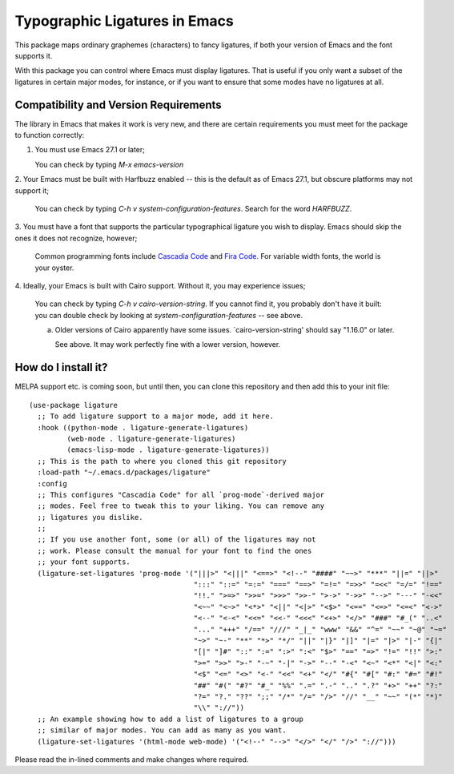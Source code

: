================================
 Typographic Ligatures in Emacs
================================

This package maps ordinary graphemes (characters) to fancy ligatures,
if both your version of Emacs and the font supports it.

With this package you can control where Emacs must display ligatures.
That is useful if you only want a subset of the ligatures in certain
major modes, for instance, or if you want to ensure that some modes
have no ligatures at all.

Compatibility and Version Requirements
======================================

The library in Emacs that makes it work is very new, and there are
certain requirements you must meet for the package to function
correctly:

1. You must use Emacs 27.1 or later;

   You can check by typing `M-x emacs-version`

2. Your Emacs must be built with Harfbuzz enabled -- this is the
default as of Emacs 27.1, but obscure platforms may not support
it;

   You can check by typing `C-h v system-configuration-features`. Search for the word `HARFBUZZ`.

3. You must have a font that supports the particular typographical
ligature you wish to display. Emacs should skip the ones it does
not recognize, however;

   Common programming fonts include `Cascadia Code
   <https://github.com/microsoft/cascadia-code>`__ and `Fira Code
   <https://github.com/tonsky/FiraCode>`__. For variable width fonts,
   the world is your oyster.

4. Ideally, your Emacs is built with Cairo support. Without it,
you may experience issues;

   You can check by typing `C-h v cairo-version-string`. If you cannot
   find it, you probably don't have it built: you can double check by
   looking at `system-configuration-features` -- see above.

   a. Older versions of Cairo apparently have some issues.
      `cairo-version-string' should say "1.16.0" or later.

      See above. It may work perfectly fine with a lower version, however.


How do I install it?
====================

MELPA support etc. is coming soon, but until then, you can clone this
repository and then add this to your init file::

  (use-package ligature
    ;; To add ligature support to a major mode, add it here.
    :hook ((python-mode . ligature-generate-ligatures)
           (web-mode . ligature-generate-ligatures)
           (emacs-lisp-mode . ligature-generate-ligatures))
    ;; This is the path to where you cloned this git repository
    :load-path "~/.emacs.d/packages/ligature"
    :config
    ;; This configures "Cascadia Code" for all `prog-mode`-derived major
    ;; modes. Feel free to tweak this to your liking. You can remove any
    ;; ligatures you dislike.
    ;;
    ;; If you use another font, some (or all) of the ligatures may not
    ;; work. Please consult the manual for your font to find the ones
    ;; your font supports.
    (ligature-set-ligatures 'prog-mode '("|||>" "<|||" "<==>" "<!--" "####" "~~>" "***" "||=" "||>"
                                         ":::" "::=" "=:=" "===" "==>" "=!=" "=>>" "=<<" "=/=" "!=="
                                         "!!." ">=>" ">>=" ">>>" ">>-" ">->" "->>" "-->" "---" "-<<"
                                         "<~~" "<~>" "<*>" "<||" "<|>" "<$>" "<==" "<=>" "<=<" "<->"
                                         "<--" "<-<" "<<=" "<<-" "<<<" "<+>" "</>" "###" "#_(" "..<"
                                         "..." "+++" "/==" "///" "_|_" "www" "&&" "^=" "~~" "~@" "~="
                                         "~>" "~-" "**" "*>" "*/" "||" "|}" "|]" "|=" "|>" "|-" "{|"
                                         "[|" "]#" "::" ":=" ":>" ":<" "$>" "==" "=>" "!=" "!!" ">:"
                                         ">=" ">>" ">-" "-~" "-|" "->" "--" "-<" "<~" "<*" "<|" "<:"
                                         "<$" "<=" "<>" "<-" "<<" "<+" "</" "#{" "#[" "#:" "#=" "#!"
                                         "##" "#(" "#?" "#_" "%%" ".=" ".-" ".." ".?" "+>" "++" "?:"
                                         "?=" "?." "??" ";;" "/*" "/=" "/>" "//" "__" "~~" "(*" "*)"
                                         "\\" "://"))
    ;; An example showing how to add a list of ligatures to a group
    ;; similar of major modes. You can add as many as you want.
    (ligature-set-ligatures '(html-mode web-mode) '("<!--" "-->" "</>" "</" "/>" "://")))

Please read the in-lined comments and make changes where required.
